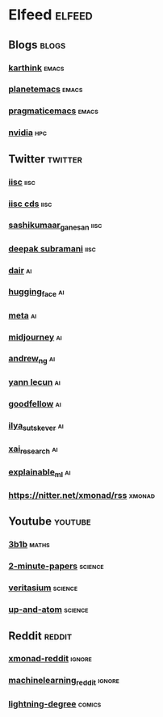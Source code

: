 * Elfeed                                                             :elfeed:
** Blogs                                                             :blogs:
*** [[https://karthinks.com/index.xml][karthink]]                                                        :emacs:
*** [[https://planet.emacslife.com/atom.xml][planetemacs]]                                                     :emacs:
*** [[http://pragmaticemacs.com/feed/][pragmaticemacs]]                                                  :emacs:
*** [[https://developer.nvidia.com/blog/feed][nvidia]]                                                            :hpc:
** Twitter                                                         :twitter:
*** [[https://nitter.net/iiscbangalore/rss][iisc]]                                                             :iisc:
*** [[https://nitter.net/cdsiisc/rss][iisc cds]]                                                         :iisc:
*** [[https://nitter.net/SashikumaarG/rss][sashikumaar_ganesan]]                                              :iisc:
*** [[https://nitter.net/deepakns/rss][deepak subramani]]                                                 :iisc:
*** [[https://nitter.net/dair_ai/rss][dair]]                                                               :ai:
*** [[https://nitter.net/huggingface/rss][hugging_face]]                                                       :ai:
*** [[https://nitter.net/MetaAI/rss][meta]]                                                               :ai:
*** [[https://nitter.net/midjourney/rss][midjourney]]                                                         :ai:
*** [[https://nitter.net/AndrewYNg/rss][andrew_ng]]                                                          :ai:
*** [[https://nitter.net/ylecun/rss][yann lecun]]                                                         :ai:
*** [[https://nitter.net/goodfellow_ian/rss][goodfellow]]                                                         :ai:
*** [[https://nitter.net/ilyasut/rss][ilya_sutskever]]                                                     :ai:
*** [[https://nitter.net/XAI_Research/rss][xai_research]]                                                       :ai:
*** [[https://nitter.net/ExplainableML/rss][explainable_ml]]                                                     :ai:
*** https://nitter.net/xmonad/rss                                  :xmonad:
** Youtube                                                         :youtube:
*** [[https://www.youtube.com/feeds/videos.xml?channel_id=UCYO_jab_esuFRV4b17AJtAw][3b1b]]                                                            :maths:
*** [[https://www.youtube.com/feeds/videos.xml?channel_id=UCbfYPyITQ-7l4upoX8nvctg][2-minute-papers]]                                               :science:
*** [[https://www.youtube.com/feeds/videos.xml?channel_id=UCHnyfMqiRRG1u-2MsSQLbXA][veritasium]]                                                    :science:
*** [[https://www.youtube.com/feeds/videos.xml?channel_id=UCSIvk78tK2TiviLQn4fSHaw][up-and-atom]]                                                   :science:
** Reddit                                                           :reddit:
*** [[http://www.reddit.com/r/xmonad/.rss][xmonad-reddit]]                                                  :ignore:
*** [[http://www.reddit.com/r/MachineLearning/.rss][machinelearning_reddit]]                                         :ignore:
*** [[http://www.reddit.com/r/LightningDegree/.rss][lightning-degree]]                                               :comics:

